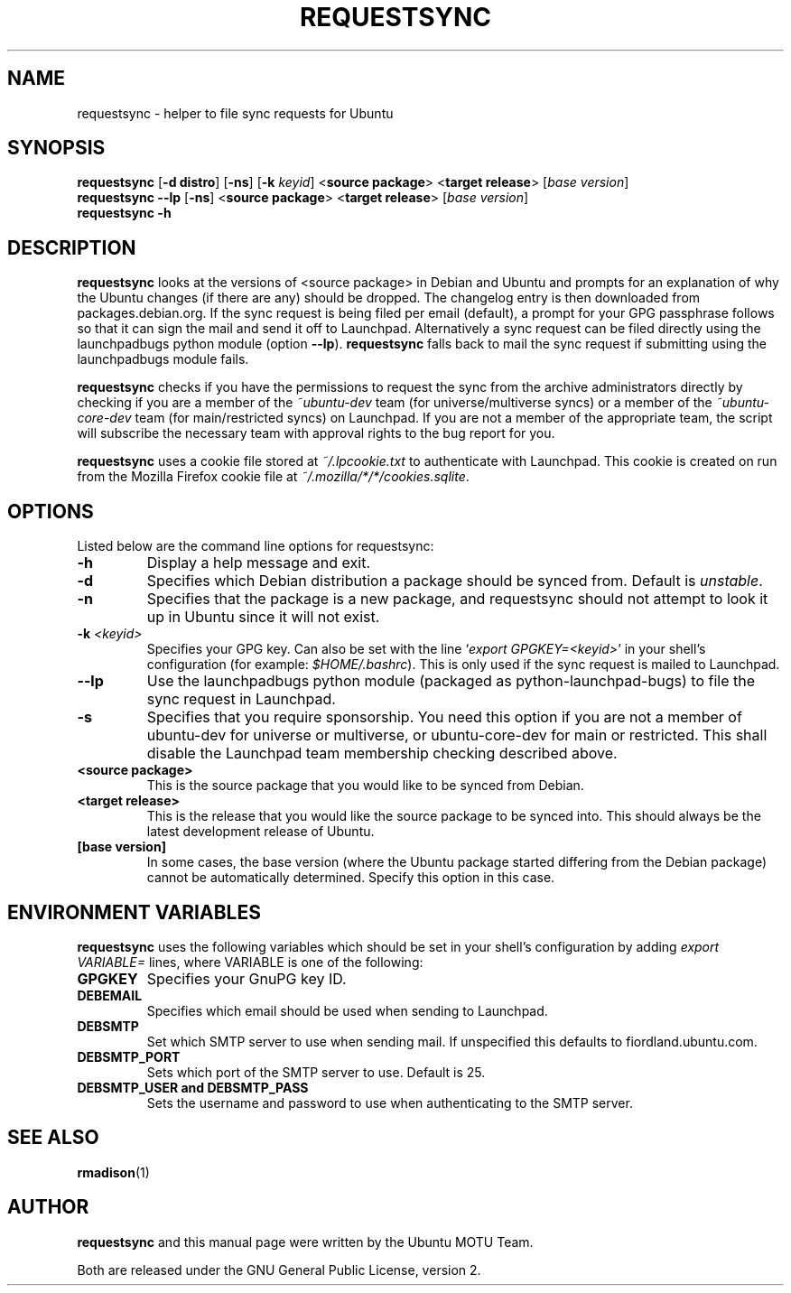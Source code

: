 .TH REQUESTSYNC "1" "19 January 2008" "ubuntu-dev-tools"
.SH NAME
requestsync \- helper to file sync requests for Ubuntu
.SH SYNOPSIS
.B requestsync\fR [\fB\-d distro\fR] [\fB\-ns\fR] [\fB\-k \fIkeyid\fR] <\fBsource package\fR> <\fBtarget release\fR> [\fIbase version\fR]
.br
.B requestsync \-\-lp\fR [\fB\-ns\fR] <\fBsource package\fR> <\fBtarget release\fR> [\fIbase version\fR]
.br
.B requestsync \-h
.SH DESCRIPTION
\fBrequestsync\fR looks at the versions of <source package> in Debian and
Ubuntu and prompts for an explanation of why the Ubuntu changes (if there
are any) should be dropped.
The changelog entry is then downloaded from packages.debian.org.
If the sync request is being filed per email (default), a prompt for your
GPG passphrase follows so that it can sign the mail and send it off to
Launchpad.
Alternatively a sync request can be filed directly using the launchpadbugs
python module (option \fB\-\-lp\fR).
\fBrequestsync\fR falls back to mail the sync request if submitting using
the launchpadbugs module fails.

.PP
\fBrequestsync\fR checks if you have the permissions to request the sync from
the archive administrators directly by checking if you are a member of the
\fI~ubuntu\-dev\fR team (for universe/multiverse syncs) or a member of the
\fI~ubuntu\-core\-dev\fR team (for main/restricted syncs) on Launchpad.
If you are not a member of the appropriate team, the script will subscribe
the necessary team with approval rights to the bug report for you.

.PP
\fBrequestsync\fR uses a cookie file stored at \fI~/.lpcookie.txt\fR to
authenticate with Launchpad.
This cookie is created on run from the Mozilla Firefox cookie file at
\fI~/.mozilla/*/*/cookies.sqlite\fR.

.SH OPTIONS
Listed below are the command line options for requestsync:
.TP
.B \-h
Display a help message and exit.
.TP
.B \-d
Specifies which Debian distribution a package should be synced from.
Default is \fIunstable\fR.
.TP
.B \-n
Specifies that the package is a new package, and requestsync should not
attempt to look it up in Ubuntu since it will not exist.
.TP
.B \-k \fI<keyid>\fR
Specifies your GPG key.
Can also be set with the line `\fIexport GPGKEY=<keyid>\fR' in your shell's
configuration (for example: \fI$HOME/.bashrc\fR).
This is only used if the sync request is mailed to Launchpad.
.TP
.B \-\-lp
Use the launchpadbugs python module (packaged as python\-launchpad\-bugs) to
file the sync request in Launchpad.
.TP
.B \-s
Specifies that you require sponsorship.
You need this option if you are not a member of ubuntu-dev for universe or
multiverse, or ubuntu-core-dev for main or restricted. This shall disable the
Launchpad team membership checking described above. 
.TP
.B <source package>
This is the source package that you would like to be synced from Debian.
.TP
.B <target release>
This is the release that you would like the source package to be synced
into.
This should always be the latest development release of Ubuntu.
.TP
.B [base version]
In some cases, the base version (where the Ubuntu package started differing
from the Debian package) cannot be automatically determined.
Specify this option in this case.

.SH ENVIRONMENT VARIABLES
\fBrequestsync\fR uses the following variables which should be set in your
shell's configuration by adding \fIexport VARIABLE=\fR lines, where VARIABLE is
one of the following:

.TP
.B GPGKEY
Specifies your GnuPG key ID.
.TP
.B DEBEMAIL
Specifies which email should be used when sending to Launchpad.
.TP
.B DEBSMTP
Set which SMTP server to use when sending mail.
If unspecified this defaults to fiordland.ubuntu.com.
.TP
.B DEBSMTP_PORT
Sets which port of the SMTP server to use. Default is 25.
.TP
.B DEBSMTP_USER and DEBSMTP_PASS
Sets the username and password to use when authenticating to the SMTP server.

.SH SEE ALSO 
.BR rmadison (1)

.SH AUTHOR
.B requestsync
and this manual page were written by the Ubuntu MOTU Team.
.PP
Both are released under the GNU General Public License, version 2.
